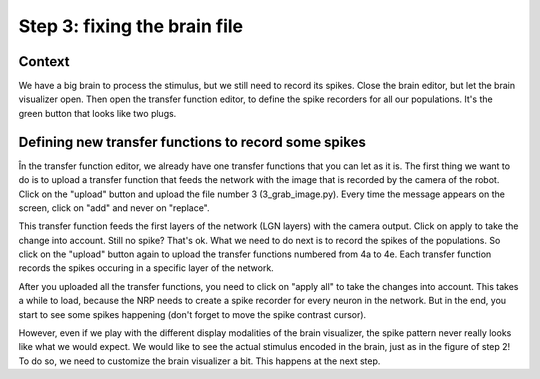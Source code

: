 Step 3: fixing the brain file
=============================

Context
^^^^^^^

We have a big brain to process the stimulus, but we still need to record its spikes. Close the brain editor, but let the brain visualizer open. Then open the transfer function editor, to define the spike recorders for all our populations. It's the green button that looks like two plugs.


Defining new transfer functions to record some spikes
^^^^^^^^^^^^^^^^^^^^^^^^^^^^^^^^^^^^^^^^^^^^^^^^^^^^^

În the transfer function editor, we already have one transfer functions that you can let as it is. The first thing we want to do is to upload a transfer function that feeds the network with the image that is recorded by the camera of the robot. Click on the "upload" button and upload the file number 3 (3_grab_image.py). Every time the message appears on the screen, click on "add" and never on "replace".

This transfer function feeds the first layers of the network (LGN layers) with the camera output. Click on apply to take the change into account. Still no spike? That's ok. What we need to do next is to record the spikes of the populations. So click on the "upload" button again to upload the transfer functions numbered from 4a to 4e. Each transfer function records the spikes occuring in a specific layer of the network.

After you uploaded all the transfer functions, you need to click on "apply all" to take the changes into account. This takes a while to load, because the NRP needs to create a spike recorder for every neuron in the network. But in the end, you start to see some spikes happening (don't forget to move the spike contrast cursor).

However, even if we play with the different display modalities of the brain visualizer, the spike pattern never really looks like what we would expect. We would like to see the actual stimulus encoded in the brain, just as in the figure of step 2! To do so, we need to customize the brain visualizer a bit. This happens at the next step.
